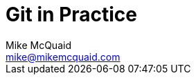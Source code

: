# Git in Practice
Mike McQuaid <mike@mikemcquaid.com>
:doctype: book
:toc: left
:toclevels: 1
:numbered:
:idprefix:
:idseparator: -
:source-highlighter: pygments
